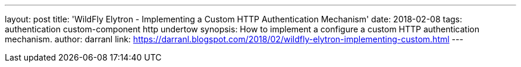 ---
layout: post
title: 'WildFly Elytron - Implementing a Custom HTTP Authentication Mechanism'
date: 2018-02-08
tags: authentication custom-component http undertow
synopsis: How to implement a configure a custom HTTP authentication mechanism.
author: darranl
link: https://darranl.blogspot.com/2018/02/wildfly-elytron-implementing-custom.html
---